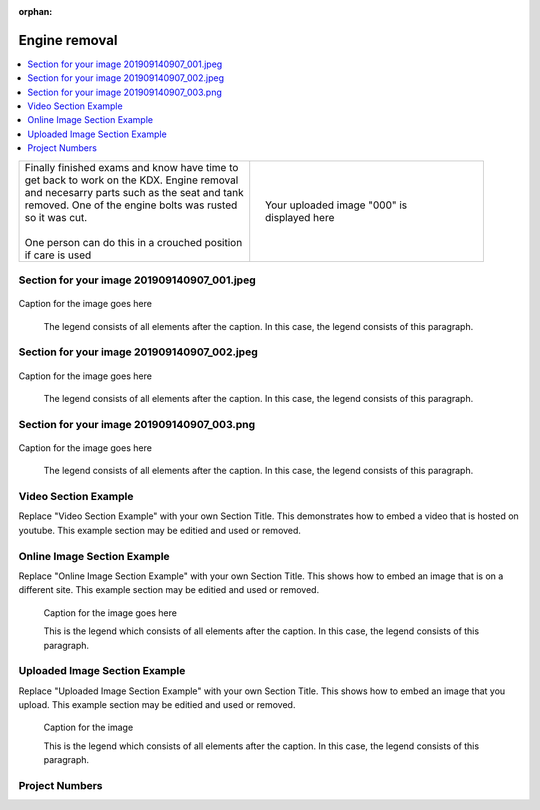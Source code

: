 
:orphan:


.. START - kdx175.Engine.Engine_removal.Title.20190715.0900.Main_Shopq


Engine removal
==============


.. END - kdx175.Engine.Engine_removal.Title.20190715.0900.Main_Shopq

.. contents::
   :local:
   :depth: 1

.. raw:: html

    <!--
    .. START - kdx175.Engine.Engine_removal.Log_Link.20190715.0900.Main_Shopq
    Click here to see the `entire Log Entry <kdx175.Engine.Engine_removal.Log.20190715.0900.Main_Shopq.html>`__
    .. END - kdx175.Engine.Engine_removal.Log_Link.20190715.0900.Main_Shopq
    -->

.. START - kdx175.Engine.Engine_removal.Teaser.20190715.0900.Main_Shopq

+--------------------------------------------------+------------------------------------------------------------------------------------------------------------------------------------------------------+
| | Finally finished exams and know have time to   | .. figure:: ./_static/images/kdx175.Engine.Engine_removal.Log.20190715.0900.Main_Shopq^201909140907_000.jpeg                                         |
| | get back to work on the KDX. Engine removal    |    :align: right                                                                                                                                     |
| | and necesarry parts such as the seat and tank  |    :figwidth: 300px                                                                                                                                  |
| | removed. One of the engine bolts was rusted    |    :target: ./_static/images/kdx175.Engine.Engine_removal.Log.20190715.0900.Main_Shopq^201909140907_000.jpeg                                         |
| | so it was cut.                                 |                                                                                                                                                      |
| |                                                |    Your uploaded image "000" is displayed here                                                                                                       |
| | One person can do this in a crouched position  |                                                                                                                                                      |
| | if care is used                                |                                                                                                                                                      |
+--------------------------------------------------+------------------------------------------------------------------------------------------------------------------------------------------------------+

.. END - kdx175.Engine.Engine_removal.Teaser.20190715.0900.Main_Shopq


Section for your image 201909140907_001.jpeg
--------------------------------------------

.. figure:: ./_static/images/kdx175.Engine.Engine_removal.Log.20190715.0900.Main_Shopq^201909140907_001.jpeg
   :scale: 50%
   :alt: kdx175.Engine.Engine_removal.Log.20190715.0900.Main_Shopq^201909140907_001.jpeg

Caption for the image goes here

   The legend consists of all elements after the caption.  In this
   case, the legend consists of this paragraph.

Section for your image 201909140907_002.jpeg
--------------------------------------------

.. figure:: ./_static/images/kdx175.Engine.Engine_removal.Log.20190715.0900.Main_Shopq^201909140907_002.jpeg
   :scale: 50%
   :alt: kdx175.Engine.Engine_removal.Log.20190715.0900.Main_Shopq^201909140907_002.jpeg

Caption for the image goes here

   The legend consists of all elements after the caption.  In this
   case, the legend consists of this paragraph.

Section for your image 201909140907_003.png
-------------------------------------------

.. figure:: ./_static/images/kdx175.Engine.Engine_removal.Log.20190715.0900.Main_Shopq^201909140907_003.png
   :scale: 50%
   :alt: kdx175.Engine.Engine_removal.Log.20190715.0900.Main_Shopq^201909140907_003.png

Caption for the image goes here

   The legend consists of all elements after the caption.  In this
   case, the legend consists of this paragraph.

Video Section Example
---------------------

Replace "Video Section Example" with your own Section Title.
This demonstrates how to embed a video that is hosted on youtube.
This example section may be editied and used or removed.


.. raw:: html

    <div style="text-align: center; margin-bottom: 2em;">
    <iframe width="100%" height="350" src="https://www.youtube.com/embed/JKCC4Tcx18A?rel=0" frameborder="0" allow="autoplay; encrypted-media" allowfullscreen></iframe>
    </div>

Online Image Section Example
----------------------------

Replace "Online Image Section Example" with your own Section Title.
This shows how to embed an image that is on a different site.
This example section may be editied and used or removed.


.. figure:: https://secure.zeald.com/site/bearingses/images/items/NR_BALL_BEARING.jpg
   :target: https://secure.zeald.com/site/bearingses/images/items/NR_BALL_BEARING.jpg
   :alt: one ball bearing required

   Caption for the image goes here

   This is the legend which consists of all elements after the caption.  In this
   case, the legend consists of this paragraph.

Uploaded Image Section Example
------------------------------

Replace "Uploaded Image Section Example" with your own Section Title.
This shows how to embed an image that you upload.
This example section may be editied and used or removed.


.. figure:: ./_static/images/spokes.jpeg
   :scale: 50 %
   :alt: map to buried treasure

   Caption for the image

   This is the legend which consists of all elements after the caption.  In this
   case, the legend consists of this paragraph.


Project Numbers
---------------


.. raw:: html

    <script type="text/javascript" class="init">
  $(document).ready(function() {
    var table = $('#example').DataTable({
      "paging":   false,
      "searching":   false,
      "initComplete": function (settings, json) {
        this.api().columns('.sum').every(function () {
            var column = this;
            var sum = column
               .data()
               .reduce(function (a, b) {
                   a = parseFloat(a, 10);
                   if(isNaN(a)){ a = 0; }
                   b = parseFloat(b, 10);
                   if(isNaN(b)){ b = 0; }
                   return a + b;
               });
            $(column.footer()).html(sum);
        });
      }
    });
    });
    </script>
    <table id="example" class="display table table-bordered" style="width:100%">
    <thead>
    <tr>
    <th> 
    #  </th><th align="left"> Parts & 3rd-party Labor</th><th align="left"> Source         </th><th class="sum">       Cost</th><th class="sum">My Time</th>
    </tr>
    </thead>
    <tfoot>
        <tr>
            <th></th>
            <th></th>
            <th align="right">Sums</th>
            <th align="right"></th>
            <th align="right"></th>
        </tr>
    </tfoot>
    <tbody>
    <!-- START - kdx175.Engine.Engine_removal.Parts.20190715.0900.Main_Shopq -->


.. raw:: html

    <tr>
    <td> 1  </td><td> no parts or tools bought   </td><td>                                                            </td><td align="right">           </td><th  align="right">       </th>
    </tr>
    <!-- END - kdx175.Engine.Engine_removal.Parts.20190715.0900.Main_Shopq -->


.. raw:: html

    </tbody>
    </table>
